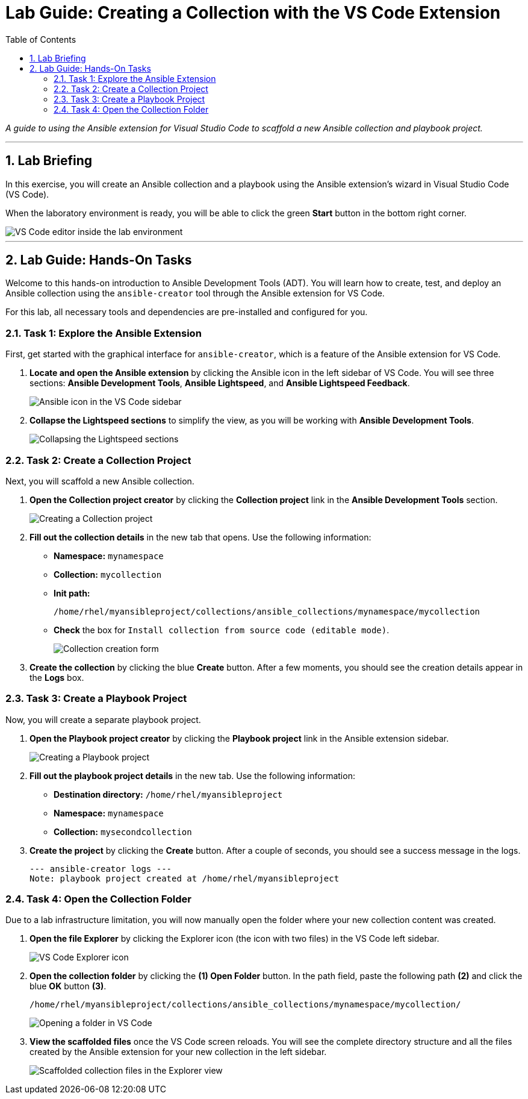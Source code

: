 = Lab Guide: Creating a Collection with the VS Code Extension
:doctype: book
:toc:
:toc-title: Table of Contents
:sectnums:
:icons: font

_A guide to using the Ansible extension for Visual Studio Code to scaffold a new Ansible collection and playbook project._

---

== Lab Briefing

In this exercise, you will create an Ansible collection and a playbook using the Ansible extension's wizard in Visual Studio Code (VS Code).

When the laboratory environment is ready, you will be able to click the green **Start** button in the bottom right corner.

image::../assets/Jun-06-2025_at_21.02.34-image.png[VS Code editor inside the lab environment, opts="border"]

---

== Lab Guide: Hands-On Tasks

Welcome to this hands-on introduction to Ansible Development Tools (ADT). You will learn how to create, test, and deploy an Ansible collection using the `ansible-creator` tool through the Ansible extension for VS Code.

For this lab, all necessary tools and dependencies are pre-installed and configured for you.

=== Task 1: Explore the Ansible Extension

First, get started with the graphical interface for `ansible-creator`, which is a feature of the Ansible extension for VS Code.

.   **Locate and open the Ansible extension** by clicking the Ansible icon in the left sidebar of VS Code. You will see three sections: *Ansible Development Tools*, *Ansible Lightspeed*, and *Ansible Lightspeed Feedback*.
+
image::../assets/image.png[Ansible icon in the VS Code sidebar, opts="border"]

.   **Collapse the Lightspeed sections** to simplify the view, as you will be working with *Ansible Development Tools*.
+
image::../assets/Apr-29-2025_at_13.49.45-image.png[Collapsing the Lightspeed sections, opts="border"]

=== Task 2: Create a Collection Project

Next, you will scaffold a new Ansible collection.

.   **Open the Collection project creator** by clicking the **Collection project** link in the *Ansible Development Tools* section.
+
image::../assets/Apr-29-2025_at_13.51.07-image.png[Creating a Collection project, opts="border"]

.   **Fill out the collection details** in the new tab that opens. Use the following information:
* **Namespace:** `mynamespace`
* **Collection:** `mycollection`
* **Init path:**
+
[source,text]
----
/home/rhel/myansibleproject/collections/ansible_collections/mynamespace/mycollection
----
+
* **Check** the box for `Install collection from source code (editable mode)`.
+
image::../assets/image.png[Collection creation form, opts="border"]

.   **Create the collection** by clicking the blue **Create** button. After a few moments, you should see the creation details appear in the *Logs* box.

=== Task 3: Create a Playbook Project

Now, you will create a separate playbook project.

.   **Open the Playbook project creator** by clicking the **Playbook project** link in the Ansible extension sidebar.
+
image::../assets/May-12-2025_at_18.31.56-image.png[Creating a Playbook project, opts="border"]

.   **Fill out the playbook project details** in the new tab. Use the following information:
* **Destination directory:** `/home/rhel/myansibleproject`
* **Namespace:** `mynamespace`
* **Collection:** `mysecondcollection`

.   **Create the project** by clicking the **Create** button. After a couple of seconds, you should see a success message in the logs.
+
[source,text]
----
--- ansible-creator logs ---
Note: playbook project created at /home/rhel/myansibleproject
----

=== Task 4: Open the Collection Folder

Due to a lab infrastructure limitation, you will now manually open the folder where your new collection content was created.

.   **Open the file Explorer** by clicking the Explorer icon (the icon with two files) in the VS Code left sidebar.
+
image::../assets/Apr-29-2025_at_13.57.13-image.png[VS Code Explorer icon, opts="border"]

.   **Open the collection folder** by clicking the **(1) Open Folder** button. In the path field, paste the following path **(2)** and click the blue **OK** button **(3)**.
+
[source,text]
----
/home/rhel/myansibleproject/collections/ansible_collections/mynamespace/mycollection/
----
+
image::../assets/May-12-2025_at_18.45.02-image.png[Opening a folder in VS Code, opts="border"]

.   **View the scaffolded files** once the VS Code screen reloads. You will see the complete directory structure and all the files created by the Ansible extension for your new collection in the left sidebar.
+
image::../assets/May-06-2025_at_21.58.21-image.png[Scaffolded collection files in the Explorer view, opts="border"]
